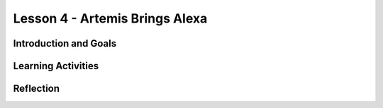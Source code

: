 .. raw:: html

   <div class="student-logo"> <img class="align-center" src="_static/MobileCSP-AFE-logo-white.png" width="400px" alt="mobile csp and amazon future engineers logo on space background"/> </div>

   
Lesson 4 - Artemis Brings Alexa
======================================

.. raw:: html

    <style>    td { text-align: left; padding: 5px;}</style>


.. raw:: html

        <div class="MCSP-lesson-content">
    <script>
      $(document).ready(function() {
        
        generateSummary(EKmapping['A.04']); /* Change the lesson number */
        generateHovers();
    
        Tipped.create('.vocab', function(element) {
        var vocab = $(element).data('id');
        return vocabulary[vocab];
          }, {
            cache: false,
              position: 'topleft'
              });
      });
    </script>
    <p id="est-length" aria-label="time estimate icon"><b>Time Estimate: 45 minutes</b></p>
 
Introduction and Goals
-----------------------

.. raw:: html

    <p>During this unit, you have examined the Artemis space program and worked with 2 Alexa skills: Good Morning, Space and Space Facts. In this lesson, you will explore other contexts in which AI would be helpful in space. You will also build an Alexa skill based on your previous brainstorm.</p>
    
    <p><strong>Learning:</strong> At the end of this lesson, you will be able to:</p>
    <ul>
    	<li>Describe why AI could be useful in space and other contexts.</li>
		<li>Explain a function that Alexa would help with during space travel.</li>
		<li>Create a new Alexa skill using intents, utterances, and endpoint functions</li>
    </ul>
    
    <p><strong>Language Objectives:</strong> At the end of this lesson, you will be able to:</p>
    <ul>
    
    </ul>

    

Learning Activities
--------------------

.. raw:: html

	<h3>Discussion: Introduction</h3>
	
	<p>In this lesson, you will be imagining how Alexa could be used in space travel. This video provides some examples of how voice AI could be used in space travel. As you watch, think about other Alexa function that could help with space travel.</p>
	
.. youtube:: E1gIkzIjJ6M
	:width: 560
	:height: 315
	:align: center
	
.. raw:: html

	<h3>Activity: Create Your Skill</h3>
	
	<p>In this activity, you will build an Alexa skill based on an idea that you have come up with in your brainstorm. Since you may be new to programming or the Alexa App Inventor environment, there are some examples of code blocks below to help you as you create your own. When you are ready, open the <a href="https://alexa.appinventor.mit.edu/?a=1#6280354029633536">New Skill starter</a>. The starter project has a skill (space helper) and intent (IntentHelpInSpace) already created for you.</p>
	
.. tabbed:: alexa-tabgroup-1-4

	.. tab:: Jokes
	
		.. raw:: html
		
			<p>In this skill, Alexa tells the user a joke. Alexa asks the question, waits for the user’s response, and then delivers the punchline.</p>
			<img src="_static/assets/img/jokesSkill.png" alt="Alexa Joke skill block code" />
			
	.. tab:: To-Do-List
	
		.. raw:: html
		
			<p>In this skill, Alexa tells the user a to-do list that has been programmed.</p>
			<img src="_static/assets/img/todoListSkill.png" alt="Alexa skill to read off a to-do list" />
			
	.. tab:: Space Facts
	
		.. raw:: html
		
			<p>In this skill, Alexa tells the user a random fact about space.</p>
			<img src="_static/assets/img/spaceFactsSkill.png" alt="Alexa skill to randomly read space fact from a list of facts" />
			

Reflection
-------------------------------

.. raw:: html

	<p>Congrats! You have successfully completed the Alexa in Space unit! Reflect on what you have learned in this lesson.</p>
	
.. shortanswer:: alexa-1-4-1

	Describe the purpose of your program. In other words, what problem does your skill and/or app solve related to space travel?
	
.. shortanswer:: alexa-1-4-2

	What was something you found challenging about building the skill?